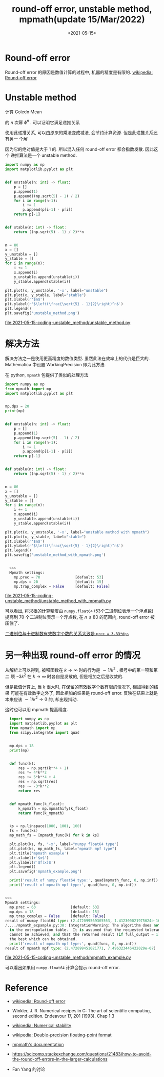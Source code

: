 #+TITLE: round-off error, unstable method, mpmath(update 15/Mar/2022)
#+DATE: <2021-05-15>
#+CATEGORIES: 软件使用
#+TAGS: numerical stability, unstable method, round-off error, mpmath, integral
#+HTML: <!-- toc -->
#+HTML: <!-- more -->


* Round-off error

Round-off error 的原因是数值计算的过程中, 机器的精度是有限的. [[https://en.wikipedia.org/wiki/Round-off_error][wikipedia: Round-off error]]

* Unstable method

计算 Goledn Mean
\begin{align}
\phi = \frac{\sqrt{5} - 1}{2} \approx 0.61803398
\end{align}
的 $n$ 次幂 $\phi^n$ . 可以证明它满足递推关系
\begin{align}
\phi^{n + 1} = \phi^{n - 1} - \phi^n
\end{align}
使用此递推关系, 可以由原来的乘法变成减法, 会节约计算资源. 但是此递推关系还有另一
个解
\begin{align}
- \frac{1}{2}(\sqrt{5} + 1)
\end{align}
因为它的绝对值是大于 $1$ 的. 所以混入任何 round-off error 都会指数发散. 因此这个
递推算法是一个 unstable method.

#+begin_src python
import numpy as np
import matplotlib.pyplot as plt


def unstable(n: int) -> float:
    p = []
    p.append(1)
    p.append((np.sqrt(5) - 1) / 2)
    for i in range(n-1):
        i += 1
        p.append(p[i-1] - p[i])
    return p[-1]


def stable(n: int) -> float:
    return ((np.sqrt(5) - 1) / 2)**n


n = 80
x = []
y_unstable = []
y_stable = []
for i in range(n):
    i += 1
    x.append(i)
    y_unstable.append(unstable(i))
    y_stable.append(stable(i))

plt.plot(x, y_unstable, '-x', label="unstable")
plt.plot(x, y_stable, label="stable")
plt.xlabel(r'$n$')
plt.ylabel(r'$\left(\frac{\sqrt{5} - 1}{2}\right)^n$')
plt.legend()
plt.savefig('unstable_method.png')
#+end_src

[[file:2021-05-15-coding-unstable_method/unstable_method.py]]
[[file:2021-05-15-coding-unstable_method/unstable_method.png]]

* 解决方法

解决方法之一是使用更高精度的数值类型. 虽然此法在效率上的代价是巨大的.
Mathematica 中设置 WorkingPrecision 即为此方法.

在 python, =mpmath= 包提供了类似的处理方法

#+begin_src python
  import numpy as np
  from mpmath import mp
  import matplotlib.pyplot as plt


  mp.dps = 20
  print(mp)


  def unstable(n: int) -> float:
      p = []
      p.append(1)
      p.append((mp.sqrt(5) - 1) / 2)
      for i in range(n-1):
          i += 1
          p.append(p[i-1] - p[i])
      return p[-1]


  def stable(n: int) -> float:
      return ((np.sqrt(5) - 1) / 2)**n


  n = 80
  x = []
  y_unstable = []
  y_stable = []
  for i in range(n):
      i += 1
      x.append(i)
      y_unstable.append(unstable(i))
      y_stable.append(stable(i))

  plt.plot(x, y_unstable, '-x', label="unstable method with mpmath")
  plt.plot(x, y_stable, label="stable")
  plt.xlabel(r'$n$')
  plt.ylabel(r'$\left(\frac{\sqrt{5} - 1}{2}\right)^n$')
  plt.legend()
  plt.savefig('unstable_method_with_mpmath.png')


    >>>
    Mpmath settings:
      mp.prec = 70                [default: 53]
      mp.dps = 20                 [default: 15]
      mp.trap_complex = False     [default: False]

#+end_src

file:2021-05-15-coding-unstable_method/unstable_method_with_mpmath.py
[[file:2021-05-15-coding-unstable_method/unstable_method_with_mpmath.png]]

可以看出, 将求根的计算精度由 =numpy.float64= (53个二进制位表示一个浮点数) 提高到
70 个二进制位表示一个浮点数, 在 $n\le 80$ 的范围内, round-off error 被压住了.

[[eww:https://mpmath.org/doc/1.2.0/basics.html][二进制位与十进制数有效数字个数的关系大致是 =prec = 3.33*dps=]]

* 另一种出现 round-off error 的情况

\begin{align}
\int_0^{\infty } \mathrm{d}k\cdot \left[\sqrt{5 k^4+4 \sqrt{k^4+1} k^2+4}-3 k^2\right]
  \approx 2.4720995697351625579
\end{align}
从解析上可以得到, 被积函数在 $k\to \infty$ 时的行为是 $\sim 1/k^2$ . 根号中的第一项和第二
项 $-3k^2$ 在 $k\to \infty$ 时各自是发散的, 但是相加之后是收敛的.

但是数值计算上, 当 $k$ 很大时, 在保留的有效数字个数有限的情况下, 相加得到的结果
可能在有效数字之外了, 因此相加的结果是 round-off error. 反映在结果上就是本来应该
$\sim 1/k^2\to 0$ 的, 却出现抖动.

这时也可以用 mpmath 提高精度.

#+begin_src python
  import numpy as np
  import matplotlib.pyplot as plt
  from mpmath import mp
  from scipy.integrate import quad


  mp.dps = 18
  print(mp)


  def func(k):
      res = np.sqrt(k**4 + 1)
      res *= 4*k**2
      res += 5*k**4 + 4
      res = np.sqrt(res)
      res += -3*k**2
      return res


  def mpmath_func(k_float):
      k_mpmath = mp.mpmathify(k_float)
      return func(k_mpmath)


  ks = np.linspace(1000, 1001, 100)
  fs = func(ks)
  mp_math_fs = [mpmath_func(k) for k in ks]

  plt.plot(ks, fs, '-x', label="numpy float64 type")
  plt.plot(ks, mp_math_fs, label="mpmath mpf type")
  plt.title('mpmath example')
  plt.xlabel(r'$x$')
  plt.ylabel(r'$f(x)$')
  plt.legend()
  plt.savefig('mpmath_example.png')

  print('result of numpy float64 type:', quad(mpmath_func, 0, np.inf))
  print('result of mpmath mpf type:', quad(func, 0, np.inf))


>>>
Mpmath settings:
  mp.prec = 63                [default: 53]
  mp.dps = 18                 [default: 15]
  mp.trap_complex = False     [default: False]
result of numpy float64 type: (2.472099569305563, 1.412300021975624e-10)
/..../mpmath_expample.py:38: IntegrationWarning: The algorithm does not converge.  Roundoff error is detected
  in the extrapolation table.  It is assumed that the requested tolerance
  cannot be achieved, and that the returned result (if full_output = 1) is
  the best which can be obtained.
  print('result of mpmath mpf type:', quad(func, 0, np.inf))
result of mpmath mpf type: (2.472099451021771, 7.496323446432029e-07)
#+end_src

[[file:2021-05-15-coding-unstable_method/mpmath_example.py]]
[[file:2021-05-15-coding-unstable_method/mpmath_example.png]]

可以看出如果用 =numpy.float64= 计算会提示 round-off error. 


* Reference

- [[https://en.wikipedia.org/wiki/Round-off_error][wikipedia: Round-off error]]

- Winkler, J. R. Numerical recipes in C: The art of scientific computing, second
  edition. Endeavour 17, 201 (1993). Chap 1.3

- [[https://en.wikipedia.org/wiki/Numerical_stability][wikipedia: Numerical stability]]

- [[https://en.wikipedia.org/wiki/Double-precision_floating-point_format][wikipedia: Double-precision floating-point format]]

- [[https://mpmath.org/doc/1.2.0/index.html][mpmath's documentation]]

- [[https://scicomp.stackexchange.com/questions/21483/how-to-avoid-the-round-off-errors-in-the-larger-calculations]]

- Fan Yang 的讨论
